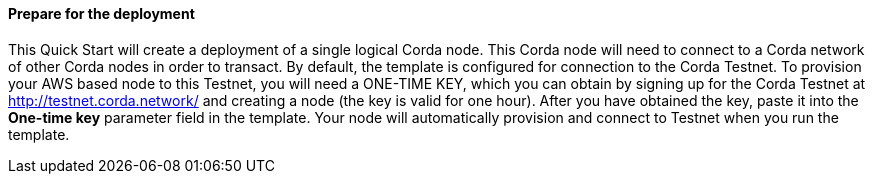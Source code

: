 // If no preperation is required, remove all content from here

==== Prepare for the deployment

This Quick Start will create a deployment of a single logical Corda node. This Corda node will need to connect to a Corda network of other Corda nodes in order to transact. By default, the template is configured for connection to the Corda Testnet. To provision your AWS based node to this Testnet, you will need a ONE-TIME KEY, which you can obtain by signing up for the Corda Testnet at http://testnet.corda.network/ and creating a node (the key is valid for one hour). After you have obtained the key, paste it into the *One-time key* parameter field in the template. Your node will automatically provision and connect to Testnet when you run the template.
